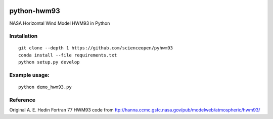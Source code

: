 .. image:: https://travis-ci.org/scienceopen/pyhwm93.svg
    :target: https://travis-ci.org/scienceopen/pyhwm93

.. image:: https://codeclimate.com/github/scienceopen/pyhwm93/badges/gpa.svg
    :target: https://codeclimate.com/github/scienceopen/pyhwm93

============    
python-hwm93
============
NASA Horizontal Wind Model HWM93 in Python

Installation
-------------
::

    git clone --depth 1 https://github.com/scienceopen/pyhwm93
    conda install --file requirements.txt
    python setup.py develop

Example usage:
----------------
::
    
    python demo_hwm93.py



Reference
---------
Original A. E. Hedin Fortran 77 HWM93 code from 
ftp://hanna.ccmc.gsfc.nasa.gov/pub/modelweb/atmospheric/hwm93/
